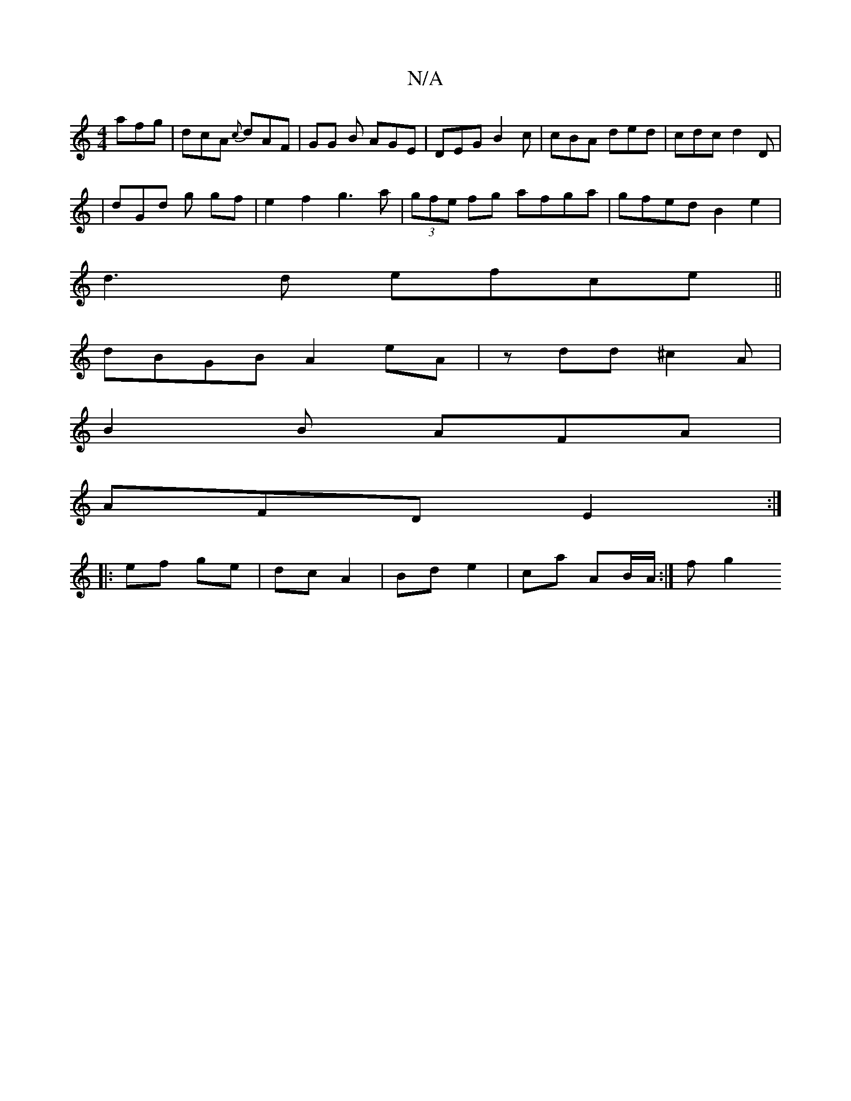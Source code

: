 X:1
T:N/A
M:4/4
R:N/A
K:Cmajor
afg|dcA {c}dAF|GG B AGE | DEG B2c | cBA ded | cdc d2 D |
|dGd g gf | e2 f2 g3 a | (3gfe fg afga|gfed B2 e2|
d3d efce||
dBGB A2 eA|zdd^c2A |
B2 B AFA |
AFD E2:|
|: ef ge | dc A2 | Bd e2|ca AB/A/ :|f g2